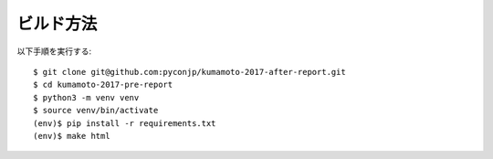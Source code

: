 ビルド方法
----------

以下手順を実行する::

    $ git clone git@github.com:pyconjp/kumamoto-2017-after-report.git
    $ cd kumamoto-2017-pre-report
    $ python3 -m venv venv
    $ source venv/bin/activate
    (env)$ pip install -r requirements.txt
    (env)$ make html
